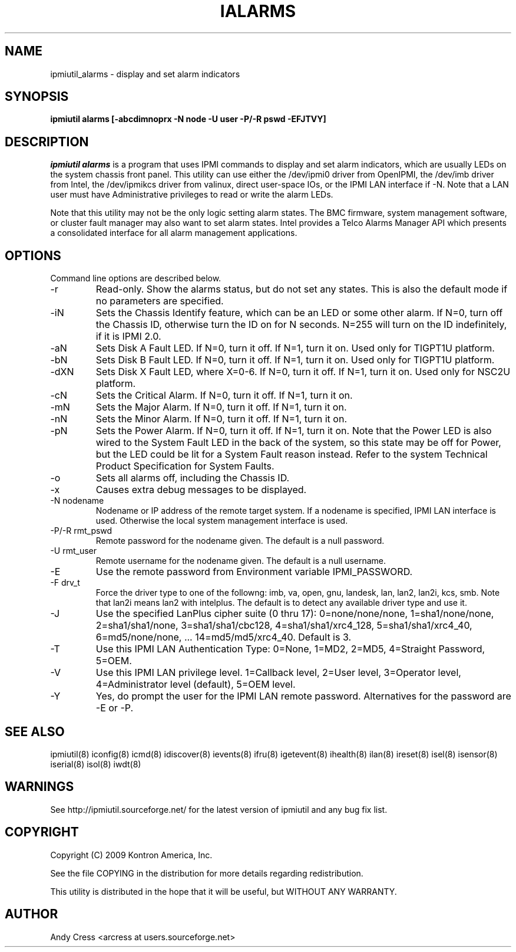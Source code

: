 .TH IALARMS 8 "Version 1.3: 20 Apr 2007"
.SH NAME
ipmiutil_alarms \- display and set alarm indicators
.SH SYNOPSIS
.B "ipmiutil alarms [-abcdimnoprx -N node -U user -P/-R pswd -EFJTVY]"

.SH DESCRIPTION
.I ipmiutil alarms
is a program that uses IPMI commands to
display and set alarm indicators, which are usually LEDs on the system
chassis front panel.
This utility can use either the /dev/ipmi0 driver from OpenIPMI,
the /dev/imb driver from Intel, the /dev/ipmikcs driver from valinux,
direct user-space IOs, or the IPMI LAN interface if \-N.
Note that a LAN user must have Administrative privileges to read or write
the alarm LEDs.

Note that this utility may not be the only logic setting alarm states.
The BMC firmware, system management software, or cluster fault manager
may also want to set alarm states.  Intel provides a Telco Alarms Manager API
which presents a consolidated interface for all alarm management applications.

.SH OPTIONS
Command line options are described below.
.IP "-r"
Read-only.  Show the alarms status, but do not set any states.
This is also the default mode if no parameters are specified.
.IP "-iN"
Sets the Chassis Identify feature, which can be an LED or some other
alarm.  If N=0, turn off the Chassis ID, otherwise turn the ID on
for N seconds.  N=255 will turn on the ID indefinitely, if it is IPMI 2.0.
.IP "-aN"
Sets Disk A Fault LED.  If N=0, turn it off.  If N=1, turn it on.  Used only for TIGPT1U platform.
.IP "-bN"
Sets Disk B Fault LED.  If N=0, turn it off.  If N=1, turn it on.  Used only for TIGPT1U platform.
.IP "-dXN"
Sets Disk X Fault LED, where X=0-6.  If N=0, turn it off.  If N=1, turn it on.  Used only for NSC2U platform.
.IP "-cN"
Sets the Critical Alarm.  If N=0, turn it off.  If N=1, turn it on.
.IP "-mN"
Sets the Major Alarm.  If N=0, turn it off.  If N=1, turn it on.
.IP "-nN"
Sets the Minor Alarm.  If N=0, turn it off.  If N=1, turn it on.
.IP "-pN"
Sets the Power Alarm.  If N=0, turn it off.  If N=1, turn it on.
Note that the Power LED is also wired to the System Fault LED
in the back of the system, so this state may be off for Power,
but the LED could be lit for a System Fault reason instead.
Refer to the system Technical Product Specification for System Faults.
.IP "-o"
Sets all alarms off, including the Chassis ID.
.IP "-x"
Causes extra debug messages to be displayed.

.IP "-N nodename"
Nodename or IP address of the remote target system.  If a nodename is
specified, IPMI LAN interface is used.  Otherwise the local system
management interface is used.
.IP "-P/-R rmt_pswd"
Remote password for the nodename given.  The default is a null password.
.IP "-U rmt_user"
Remote username for the nodename given.  The default is a null username.
.IP "-E"
Use the remote password from Environment variable IPMI_PASSWORD.
.IP "-F drv_t"
Force the driver type to one of the followng:
imb, va, open, gnu, landesk, lan, lan2, lan2i, kcs, smb.
Note that lan2i means lan2 with intelplus.
The default is to detect any available driver type and use it.
.IP "-J"
Use the specified LanPlus cipher suite (0 thru 17): 0=none/none/none,
1=sha1/none/none, 2=sha1/sha1/none, 3=sha1/sha1/cbc128, 4=sha1/sha1/xrc4_128,
5=sha1/sha1/xrc4_40, 6=md5/none/none, ... 14=md5/md5/xrc4_40.
Default is 3.
.IP "-T"
Use this IPMI LAN Authentication Type: 0=None, 1=MD2, 2=MD5, 4=Straight Password, 5=OEM.
.IP "-V"
Use this IPMI LAN privilege level. 1=Callback level, 2=User level, 3=Operator level, 4=Administrator level (default), 5=OEM level.
.IP "-Y"
Yes, do prompt the user for the IPMI LAN remote password.
Alternatives for the password are \-E or \-P.


.SH "SEE ALSO"
ipmiutil(8) iconfig(8) icmd(8) idiscover(8) ievents(8) ifru(8) igetevent(8) ihealth(8) ilan(8) ireset(8) isel(8) isensor(8) iserial(8) isol(8) iwdt(8)

.SH WARNINGS
See http://ipmiutil.sourceforge.net/ for the latest version of ipmiutil and any bug fix list.

.SH COPYRIGHT
Copyright (C) 2009  Kontron America, Inc.
.PP
See the file COPYING in the distribution for more details
regarding redistribution.
.PP
This utility is distributed in the hope that it will be useful, but
WITHOUT ANY WARRANTY.

.SH AUTHOR
.PP
Andy Cress <arcress at users.sourceforge.net>
.br

